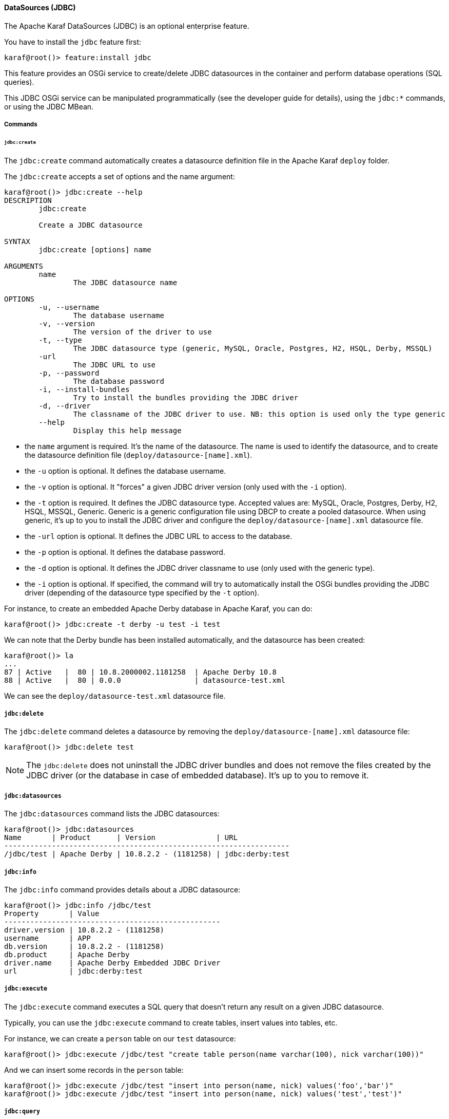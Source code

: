 //
// Licensed under the Apache License, Version 2.0 (the "License");
// you may not use this file except in compliance with the License.
// You may obtain a copy of the License at
//
//      http://www.apache.org/licenses/LICENSE-2.0
//
// Unless required by applicable law or agreed to in writing, software
// distributed under the License is distributed on an "AS IS" BASIS,
// WITHOUT WARRANTIES OR CONDITIONS OF ANY KIND, either express or implied.
// See the License for the specific language governing permissions and
// limitations under the License.
//

==== DataSources (JDBC)

The Apache Karaf DataSources (JDBC) is an optional enterprise feature.

You have to install the `jdbc` feature first:

----
karaf@root()> feature:install jdbc
----

This feature provides an OSGi service to create/delete JDBC datasources in the container and perform database operations (SQL queries).

This JDBC OSGi service can be manipulated programmatically (see the developer guide for details), using the `jdbc:*` commands, or using the JDBC MBean.

===== Commands

====== `jdbc:create`

The `jdbc:create` command automatically creates a datasource definition file in the Apache Karaf `deploy` folder.

The `jdbc:create` accepts a set of options and the name argument:

----
karaf@root()> jdbc:create --help
DESCRIPTION
        jdbc:create

        Create a JDBC datasource

SYNTAX
        jdbc:create [options] name

ARGUMENTS
        name
                The JDBC datasource name

OPTIONS
        -u, --username
                The database username
        -v, --version
                The version of the driver to use
        -t, --type
                The JDBC datasource type (generic, MySQL, Oracle, Postgres, H2, HSQL, Derby, MSSQL)
        -url
                The JDBC URL to use
        -p, --password
                The database password
        -i, --install-bundles
                Try to install the bundles providing the JDBC driver
        -d, --driver
                The classname of the JDBC driver to use. NB: this option is used only the type generic
        --help
                Display this help message

----

* the `name` argument is required. It's the name of the datasource. The name is used to identify the datasource, and to create the datasource definition file (`deploy/datasource-[name].xml`).
* the `-u` option is optional. It defines the database username.
* the `-v` option is optional. It "forces" a given JDBC driver version (only used with the `-i` option).
* the `-t` option is required. It defines the JDBC datasource type. Accepted values are: MySQL, Oracle, Postgres, Derby, H2, HSQL, MSSQL, Generic. Generic is a generic configuration file using DBCP to create a pooled datasource. When using generic, it's up to you to install the JDBC driver and configure the `deploy/datasource-[name].xml` datasource file.
* the `-url` option is optional. It defines the JDBC URL to access to the database.
* the `-p` option is optional. It defines the database password.
* the `-d` option is optional. It defines the JDBC driver classname to use (only used with the generic type).
* the `-i` option is optional. If specified, the command will try to automatically install the OSGi bundles providing the JDBC driver (depending of the datasource type specified by the `-t` option).

For instance, to create an embedded Apache Derby database in Apache Karaf, you can do:

----
karaf@root()> jdbc:create -t derby -u test -i test
----

We can note that the Derby bundle has been installed automatically, and the datasource has been created:

----
karaf@root()> la
...
87 | Active   |  80 | 10.8.2000002.1181258  | Apache Derby 10.8
88 | Active   |  80 | 0.0.0                 | datasource-test.xml
----

We can see the `deploy/datasource-test.xml` datasource file.

===== `jdbc:delete`

The `jdbc:delete` command deletes a datasource by removing the `deploy/datasource-[name].xml` datasource file:

----
karaf@root()> jdbc:delete test
----

[NOTE]
====
The `jdbc:delete` does not uninstall the JDBC driver bundles and does not remove the files created by the JDBC driver (or the database in case of embedded database).
It's up to you to remove it.
====

===== `jdbc:datasources`

The `jdbc:datasources` command lists the JDBC datasources:

----
karaf@root()> jdbc:datasources
Name       | Product      | Version              | URL
------------------------------------------------------------------
/jdbc/test | Apache Derby | 10.8.2.2 - (1181258) | jdbc:derby:test
----

===== `jdbc:info`

The `jdbc:info` command provides details about a JDBC datasource:

----
karaf@root()> jdbc:info /jdbc/test
Property       | Value
--------------------------------------------------
driver.version | 10.8.2.2 - (1181258)
username       | APP
db.version     | 10.8.2.2 - (1181258)
db.product     | Apache Derby
driver.name    | Apache Derby Embedded JDBC Driver
url            | jdbc:derby:test
----

===== `jdbc:execute`

The `jdbc:execute` command executes a SQL query that doesn't return any result on a given JDBC datasource.

Typically, you can use the `jdbc:execute` command to create tables, insert values into tables, etc.

For instance, we can create a `person` table on our `test` datasource:

----
karaf@root()> jdbc:execute /jdbc/test "create table person(name varchar(100), nick varchar(100))"
----

And we can insert some records in the `person` table:

----
karaf@root()> jdbc:execute /jdbc/test "insert into person(name, nick) values('foo','bar')"
karaf@root()> jdbc:execute /jdbc/test "insert into person(name, nick) values('test','test')"
----

===== `jdbc:query`

The `jdbc:query` command is similar to the `jdbc:execute` one but it displays the query result.

For instance, to display the content of the `person` table, we can do:

----
karaf@root()> jdbc:query /jdbc/test "select * from person"
NICK       | NAME
--------------------------------
bar        | foo
test       | test
----

===== `jdbc:tables`

The `jdbc:tables` command displays all tables available on a given JDBC datasource:

----
karaf@root()> jdbc:tables /jdbc/test
REF_GENERATION | TYPE_NAME | TABLE_NAME       | TYPE_CAT | REMARKS | TYPE_SCHEM | TABLE_TYPE   | TABLE_SCHEM | TABLE_CAT | SELF_REFERENCING_COL_NAME
----------------------------------------------------------------------------------------------------------------------------------------------------
               |           | SYSALIASES       |          |         |            | SYSTEM TABLE | SYS         |           |
               |           | SYSCHECKS        |          |         |            | SYSTEM TABLE | SYS         |           |
               |           | SYSCOLPERMS      |          |         |            | SYSTEM TABLE | SYS         |           |
               |           | SYSCOLUMNS       |          |         |            | SYSTEM TABLE | SYS         |           |
               |           | SYSCONGLOMERATES |          |         |            | SYSTEM TABLE | SYS         |           |
               |           | SYSCONSTRAINTS   |          |         |            | SYSTEM TABLE | SYS         |           |
               |           | SYSDEPENDS       |          |         |            | SYSTEM TABLE | SYS         |           |
               |           | SYSFILES         |          |         |            | SYSTEM TABLE | SYS         |           |
               |           | SYSFOREIGNKEYS   |          |         |            | SYSTEM TABLE | SYS         |           |
               |           | SYSKEYS          |          |         |            | SYSTEM TABLE | SYS         |           |
               |           | SYSPERMS         |          |         |            | SYSTEM TABLE | SYS         |           |
               |           | SYSROLES         |          |         |            | SYSTEM TABLE | SYS         |           |
               |           | SYSROUTINEPERMS  |          |         |            | SYSTEM TABLE | SYS         |           |
               |           | SYSSCHEMAS       |          |         |            | SYSTEM TABLE | SYS         |           |
               |           | SYSSEQUENCES     |          |         |            | SYSTEM TABLE | SYS         |           |
               |           | SYSSTATEMENTS    |          |         |            | SYSTEM TABLE | SYS         |           |
               |           | SYSSTATISTICS    |          |         |            | SYSTEM TABLE | SYS         |           |
               |           | SYSTABLEPERMS    |          |         |            | SYSTEM TABLE | SYS         |           |
               |           | SYSTABLES        |          |         |            | SYSTEM TABLE | SYS         |           |
               |           | SYSTRIGGERS      |          |         |            | SYSTEM TABLE | SYS         |           |
               |           | SYSVIEWS         |          |         |            | SYSTEM TABLE | SYS         |           |
               |           | SYSDUMMY1        |          |         |            | SYSTEM TABLE | SYSIBM      |           |
               |           | PERSON           |          |         |            | TABLE        | APP         |           |
----

===== JMX JDBC MBean

The JMX JDBC MBean provides the JDBC datasources, and the operations to manipulate datasources and database.

The object name to use is `org.apache.karaf:type=jdbc,name=*`.

====== Attributes

The `Datasources` attribute provides a tabular data of all JDBC datasource, containing:

* `name` is the JDBC datasource name
* `product` is the database product backend
* `url` is the JDBC URL used by the datasource
* `version` is the database version backend.

====== Operations

* `create(name, type, jdbcDriverClassName, version, url, user, password, installBundles)` creates a JDBC datasource (the arguments correspond to the options of the `jdbc:create` command).
* `delete(name)` deletes a JDBC datasource.
* `info(datasource)` returns a Map (String/String) of details about a JDBC `datasource`.
* `tables(datasource)` returns a tabular data containing the tables available on a JDBC `datasource`.
* `execute(datasource, command` executes a SQL command on the given JDBC `datasource`.
* `query(datasource, query` executes a SQL query on the given JDBC `datasource` and return the execution result as tabular data.


